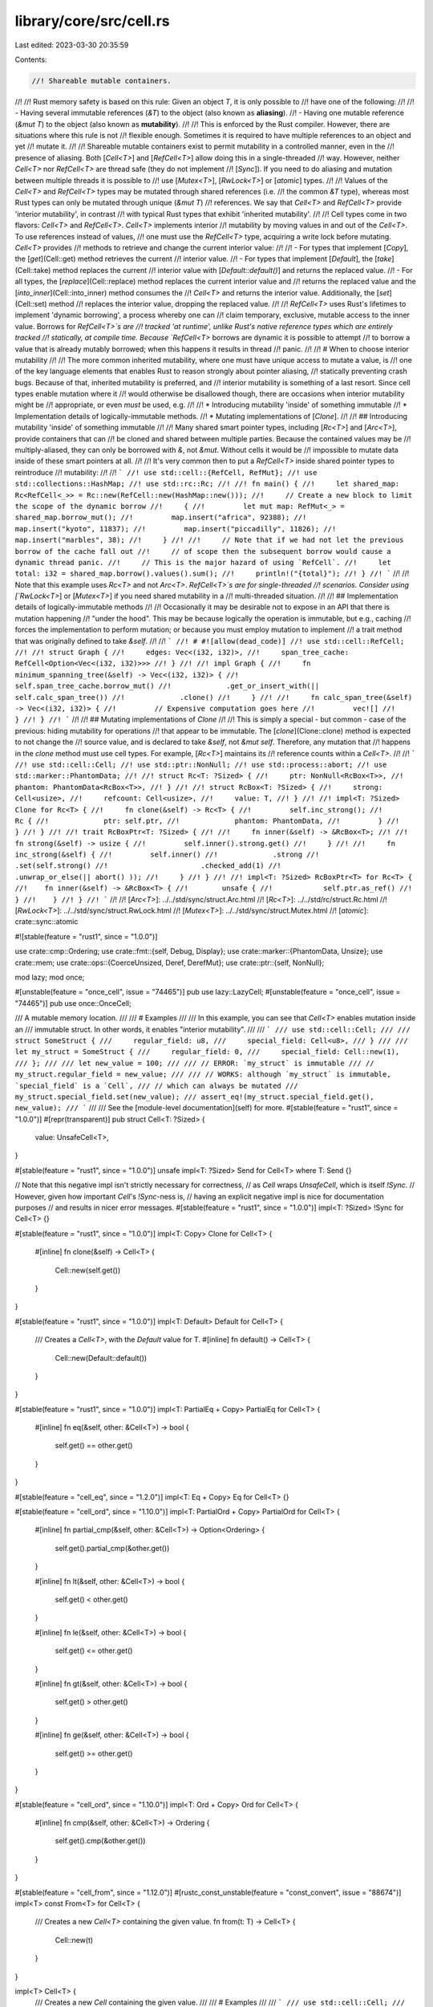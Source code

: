 library/core/src/cell.rs
========================

Last edited: 2023-03-30 20:35:59

Contents:

.. code-block:: rs

    //! Shareable mutable containers.
//!
//! Rust memory safety is based on this rule: Given an object `T`, it is only possible to
//! have one of the following:
//!
//! - Having several immutable references (`&T`) to the object (also known as **aliasing**).
//! - Having one mutable reference (`&mut T`) to the object (also known as **mutability**).
//!
//! This is enforced by the Rust compiler. However, there are situations where this rule is not
//! flexible enough. Sometimes it is required to have multiple references to an object and yet
//! mutate it.
//!
//! Shareable mutable containers exist to permit mutability in a controlled manner, even in the
//! presence of aliasing. Both [`Cell<T>`] and [`RefCell<T>`] allow doing this in a single-threaded
//! way. However, neither `Cell<T>` nor `RefCell<T>` are thread safe (they do not implement
//! [`Sync`]). If you need to do aliasing and mutation between multiple threads it is possible to
//! use [`Mutex<T>`], [`RwLock<T>`] or [`atomic`] types.
//!
//! Values of the `Cell<T>` and `RefCell<T>` types may be mutated through shared references (i.e.
//! the common `&T` type), whereas most Rust types can only be mutated through unique (`&mut T`)
//! references. We say that `Cell<T>` and `RefCell<T>` provide 'interior mutability', in contrast
//! with typical Rust types that exhibit 'inherited mutability'.
//!
//! Cell types come in two flavors: `Cell<T>` and `RefCell<T>`. `Cell<T>` implements interior
//! mutability by moving values in and out of the `Cell<T>`. To use references instead of values,
//! one must use the `RefCell<T>` type, acquiring a write lock before mutating. `Cell<T>` provides
//! methods to retrieve and change the current interior value:
//!
//!  - For types that implement [`Copy`], the [`get`](Cell::get) method retrieves the current
//!    interior value.
//!  - For types that implement [`Default`], the [`take`](Cell::take) method replaces the current
//!    interior value with [`Default::default()`] and returns the replaced value.
//!  - For all types, the [`replace`](Cell::replace) method replaces the current interior value and
//!    returns the replaced value and the [`into_inner`](Cell::into_inner) method consumes the
//!    `Cell<T>` and returns the interior value. Additionally, the [`set`](Cell::set) method
//!    replaces the interior value, dropping the replaced value.
//!
//! `RefCell<T>` uses Rust's lifetimes to implement 'dynamic borrowing', a process whereby one can
//! claim temporary, exclusive, mutable access to the inner value. Borrows for `RefCell<T>`s are
//! tracked 'at runtime', unlike Rust's native reference types which are entirely tracked
//! statically, at compile time. Because `RefCell<T>` borrows are dynamic it is possible to attempt
//! to borrow a value that is already mutably borrowed; when this happens it results in thread
//! panic.
//!
//! # When to choose interior mutability
//!
//! The more common inherited mutability, where one must have unique access to mutate a value, is
//! one of the key language elements that enables Rust to reason strongly about pointer aliasing,
//! statically preventing crash bugs. Because of that, inherited mutability is preferred, and
//! interior mutability is something of a last resort. Since cell types enable mutation where it
//! would otherwise be disallowed though, there are occasions when interior mutability might be
//! appropriate, or even *must* be used, e.g.
//!
//! * Introducing mutability 'inside' of something immutable
//! * Implementation details of logically-immutable methods.
//! * Mutating implementations of [`Clone`].
//!
//! ## Introducing mutability 'inside' of something immutable
//!
//! Many shared smart pointer types, including [`Rc<T>`] and [`Arc<T>`], provide containers that can
//! be cloned and shared between multiple parties. Because the contained values may be
//! multiply-aliased, they can only be borrowed with `&`, not `&mut`. Without cells it would be
//! impossible to mutate data inside of these smart pointers at all.
//!
//! It's very common then to put a `RefCell<T>` inside shared pointer types to reintroduce
//! mutability:
//!
//! ```
//! use std::cell::{RefCell, RefMut};
//! use std::collections::HashMap;
//! use std::rc::Rc;
//!
//! fn main() {
//!     let shared_map: Rc<RefCell<_>> = Rc::new(RefCell::new(HashMap::new()));
//!     // Create a new block to limit the scope of the dynamic borrow
//!     {
//!         let mut map: RefMut<_> = shared_map.borrow_mut();
//!         map.insert("africa", 92388);
//!         map.insert("kyoto", 11837);
//!         map.insert("piccadilly", 11826);
//!         map.insert("marbles", 38);
//!     }
//!
//!     // Note that if we had not let the previous borrow of the cache fall out
//!     // of scope then the subsequent borrow would cause a dynamic thread panic.
//!     // This is the major hazard of using `RefCell`.
//!     let total: i32 = shared_map.borrow().values().sum();
//!     println!("{total}");
//! }
//! ```
//!
//! Note that this example uses `Rc<T>` and not `Arc<T>`. `RefCell<T>`s are for single-threaded
//! scenarios. Consider using [`RwLock<T>`] or [`Mutex<T>`] if you need shared mutability in a
//! multi-threaded situation.
//!
//! ## Implementation details of logically-immutable methods
//!
//! Occasionally it may be desirable not to expose in an API that there is mutation happening
//! "under the hood". This may be because logically the operation is immutable, but e.g., caching
//! forces the implementation to perform mutation; or because you must employ mutation to implement
//! a trait method that was originally defined to take `&self`.
//!
//! ```
//! # #![allow(dead_code)]
//! use std::cell::RefCell;
//!
//! struct Graph {
//!     edges: Vec<(i32, i32)>,
//!     span_tree_cache: RefCell<Option<Vec<(i32, i32)>>>
//! }
//!
//! impl Graph {
//!     fn minimum_spanning_tree(&self) -> Vec<(i32, i32)> {
//!         self.span_tree_cache.borrow_mut()
//!             .get_or_insert_with(|| self.calc_span_tree())
//!             .clone()
//!     }
//!
//!     fn calc_span_tree(&self) -> Vec<(i32, i32)> {
//!         // Expensive computation goes here
//!         vec![]
//!     }
//! }
//! ```
//!
//! ## Mutating implementations of `Clone`
//!
//! This is simply a special - but common - case of the previous: hiding mutability for operations
//! that appear to be immutable. The [`clone`](Clone::clone) method is expected to not change the
//! source value, and is declared to take `&self`, not `&mut self`. Therefore, any mutation that
//! happens in the `clone` method must use cell types. For example, [`Rc<T>`] maintains its
//! reference counts within a `Cell<T>`.
//!
//! ```
//! use std::cell::Cell;
//! use std::ptr::NonNull;
//! use std::process::abort;
//! use std::marker::PhantomData;
//!
//! struct Rc<T: ?Sized> {
//!     ptr: NonNull<RcBox<T>>,
//!     phantom: PhantomData<RcBox<T>>,
//! }
//!
//! struct RcBox<T: ?Sized> {
//!     strong: Cell<usize>,
//!     refcount: Cell<usize>,
//!     value: T,
//! }
//!
//! impl<T: ?Sized> Clone for Rc<T> {
//!     fn clone(&self) -> Rc<T> {
//!         self.inc_strong();
//!         Rc {
//!             ptr: self.ptr,
//!             phantom: PhantomData,
//!         }
//!     }
//! }
//!
//! trait RcBoxPtr<T: ?Sized> {
//!
//!     fn inner(&self) -> &RcBox<T>;
//!
//!     fn strong(&self) -> usize {
//!         self.inner().strong.get()
//!     }
//!
//!     fn inc_strong(&self) {
//!         self.inner()
//!             .strong
//!             .set(self.strong()
//!                      .checked_add(1)
//!                      .unwrap_or_else(|| abort() ));
//!     }
//! }
//!
//! impl<T: ?Sized> RcBoxPtr<T> for Rc<T> {
//!    fn inner(&self) -> &RcBox<T> {
//!        unsafe {
//!            self.ptr.as_ref()
//!        }
//!    }
//! }
//! ```
//!
//! [`Arc<T>`]: ../../std/sync/struct.Arc.html
//! [`Rc<T>`]: ../../std/rc/struct.Rc.html
//! [`RwLock<T>`]: ../../std/sync/struct.RwLock.html
//! [`Mutex<T>`]: ../../std/sync/struct.Mutex.html
//! [`atomic`]: crate::sync::atomic

#![stable(feature = "rust1", since = "1.0.0")]

use crate::cmp::Ordering;
use crate::fmt::{self, Debug, Display};
use crate::marker::{PhantomData, Unsize};
use crate::mem;
use crate::ops::{CoerceUnsized, Deref, DerefMut};
use crate::ptr::{self, NonNull};

mod lazy;
mod once;

#[unstable(feature = "once_cell", issue = "74465")]
pub use lazy::LazyCell;
#[unstable(feature = "once_cell", issue = "74465")]
pub use once::OnceCell;

/// A mutable memory location.
///
/// # Examples
///
/// In this example, you can see that `Cell<T>` enables mutation inside an
/// immutable struct. In other words, it enables "interior mutability".
///
/// ```
/// use std::cell::Cell;
///
/// struct SomeStruct {
///     regular_field: u8,
///     special_field: Cell<u8>,
/// }
///
/// let my_struct = SomeStruct {
///     regular_field: 0,
///     special_field: Cell::new(1),
/// };
///
/// let new_value = 100;
///
/// // ERROR: `my_struct` is immutable
/// // my_struct.regular_field = new_value;
///
/// // WORKS: although `my_struct` is immutable, `special_field` is a `Cell`,
/// // which can always be mutated
/// my_struct.special_field.set(new_value);
/// assert_eq!(my_struct.special_field.get(), new_value);
/// ```
///
/// See the [module-level documentation](self) for more.
#[stable(feature = "rust1", since = "1.0.0")]
#[repr(transparent)]
pub struct Cell<T: ?Sized> {
    value: UnsafeCell<T>,
}

#[stable(feature = "rust1", since = "1.0.0")]
unsafe impl<T: ?Sized> Send for Cell<T> where T: Send {}

// Note that this negative impl isn't strictly necessary for correctness,
// as `Cell` wraps `UnsafeCell`, which is itself `!Sync`.
// However, given how important `Cell`'s `!Sync`-ness is,
// having an explicit negative impl is nice for documentation purposes
// and results in nicer error messages.
#[stable(feature = "rust1", since = "1.0.0")]
impl<T: ?Sized> !Sync for Cell<T> {}

#[stable(feature = "rust1", since = "1.0.0")]
impl<T: Copy> Clone for Cell<T> {
    #[inline]
    fn clone(&self) -> Cell<T> {
        Cell::new(self.get())
    }
}

#[stable(feature = "rust1", since = "1.0.0")]
impl<T: Default> Default for Cell<T> {
    /// Creates a `Cell<T>`, with the `Default` value for T.
    #[inline]
    fn default() -> Cell<T> {
        Cell::new(Default::default())
    }
}

#[stable(feature = "rust1", since = "1.0.0")]
impl<T: PartialEq + Copy> PartialEq for Cell<T> {
    #[inline]
    fn eq(&self, other: &Cell<T>) -> bool {
        self.get() == other.get()
    }
}

#[stable(feature = "cell_eq", since = "1.2.0")]
impl<T: Eq + Copy> Eq for Cell<T> {}

#[stable(feature = "cell_ord", since = "1.10.0")]
impl<T: PartialOrd + Copy> PartialOrd for Cell<T> {
    #[inline]
    fn partial_cmp(&self, other: &Cell<T>) -> Option<Ordering> {
        self.get().partial_cmp(&other.get())
    }

    #[inline]
    fn lt(&self, other: &Cell<T>) -> bool {
        self.get() < other.get()
    }

    #[inline]
    fn le(&self, other: &Cell<T>) -> bool {
        self.get() <= other.get()
    }

    #[inline]
    fn gt(&self, other: &Cell<T>) -> bool {
        self.get() > other.get()
    }

    #[inline]
    fn ge(&self, other: &Cell<T>) -> bool {
        self.get() >= other.get()
    }
}

#[stable(feature = "cell_ord", since = "1.10.0")]
impl<T: Ord + Copy> Ord for Cell<T> {
    #[inline]
    fn cmp(&self, other: &Cell<T>) -> Ordering {
        self.get().cmp(&other.get())
    }
}

#[stable(feature = "cell_from", since = "1.12.0")]
#[rustc_const_unstable(feature = "const_convert", issue = "88674")]
impl<T> const From<T> for Cell<T> {
    /// Creates a new `Cell<T>` containing the given value.
    fn from(t: T) -> Cell<T> {
        Cell::new(t)
    }
}

impl<T> Cell<T> {
    /// Creates a new `Cell` containing the given value.
    ///
    /// # Examples
    ///
    /// ```
    /// use std::cell::Cell;
    ///
    /// let c = Cell::new(5);
    /// ```
    #[stable(feature = "rust1", since = "1.0.0")]
    #[rustc_const_stable(feature = "const_cell_new", since = "1.24.0")]
    #[inline]
    pub const fn new(value: T) -> Cell<T> {
        Cell { value: UnsafeCell::new(value) }
    }

    /// Sets the contained value.
    ///
    /// # Examples
    ///
    /// ```
    /// use std::cell::Cell;
    ///
    /// let c = Cell::new(5);
    ///
    /// c.set(10);
    /// ```
    #[inline]
    #[stable(feature = "rust1", since = "1.0.0")]
    pub fn set(&self, val: T) {
        let old = self.replace(val);
        drop(old);
    }

    /// Swaps the values of two `Cell`s.
    /// Difference with `std::mem::swap` is that this function doesn't require `&mut` reference.
    ///
    /// # Examples
    ///
    /// ```
    /// use std::cell::Cell;
    ///
    /// let c1 = Cell::new(5i32);
    /// let c2 = Cell::new(10i32);
    /// c1.swap(&c2);
    /// assert_eq!(10, c1.get());
    /// assert_eq!(5, c2.get());
    /// ```
    #[inline]
    #[stable(feature = "move_cell", since = "1.17.0")]
    pub fn swap(&self, other: &Self) {
        if ptr::eq(self, other) {
            return;
        }
        // SAFETY: This can be risky if called from separate threads, but `Cell`
        // is `!Sync` so this won't happen. This also won't invalidate any
        // pointers since `Cell` makes sure nothing else will be pointing into
        // either of these `Cell`s.
        unsafe {
            ptr::swap(self.value.get(), other.value.get());
        }
    }

    /// Replaces the contained value with `val`, and returns the old contained value.
    ///
    /// # Examples
    ///
    /// ```
    /// use std::cell::Cell;
    ///
    /// let cell = Cell::new(5);
    /// assert_eq!(cell.get(), 5);
    /// assert_eq!(cell.replace(10), 5);
    /// assert_eq!(cell.get(), 10);
    /// ```
    #[inline]
    #[stable(feature = "move_cell", since = "1.17.0")]
    pub fn replace(&self, val: T) -> T {
        // SAFETY: This can cause data races if called from a separate thread,
        // but `Cell` is `!Sync` so this won't happen.
        mem::replace(unsafe { &mut *self.value.get() }, val)
    }

    /// Unwraps the value.
    ///
    /// # Examples
    ///
    /// ```
    /// use std::cell::Cell;
    ///
    /// let c = Cell::new(5);
    /// let five = c.into_inner();
    ///
    /// assert_eq!(five, 5);
    /// ```
    #[stable(feature = "move_cell", since = "1.17.0")]
    #[rustc_const_unstable(feature = "const_cell_into_inner", issue = "78729")]
    pub const fn into_inner(self) -> T {
        self.value.into_inner()
    }
}

impl<T: Copy> Cell<T> {
    /// Returns a copy of the contained value.
    ///
    /// # Examples
    ///
    /// ```
    /// use std::cell::Cell;
    ///
    /// let c = Cell::new(5);
    ///
    /// let five = c.get();
    /// ```
    #[inline]
    #[stable(feature = "rust1", since = "1.0.0")]
    pub fn get(&self) -> T {
        // SAFETY: This can cause data races if called from a separate thread,
        // but `Cell` is `!Sync` so this won't happen.
        unsafe { *self.value.get() }
    }

    /// Updates the contained value using a function and returns the new value.
    ///
    /// # Examples
    ///
    /// ```
    /// #![feature(cell_update)]
    ///
    /// use std::cell::Cell;
    ///
    /// let c = Cell::new(5);
    /// let new = c.update(|x| x + 1);
    ///
    /// assert_eq!(new, 6);
    /// assert_eq!(c.get(), 6);
    /// ```
    #[inline]
    #[unstable(feature = "cell_update", issue = "50186")]
    pub fn update<F>(&self, f: F) -> T
    where
        F: FnOnce(T) -> T,
    {
        let old = self.get();
        let new = f(old);
        self.set(new);
        new
    }
}

impl<T: ?Sized> Cell<T> {
    /// Returns a raw pointer to the underlying data in this cell.
    ///
    /// # Examples
    ///
    /// ```
    /// use std::cell::Cell;
    ///
    /// let c = Cell::new(5);
    ///
    /// let ptr = c.as_ptr();
    /// ```
    #[inline]
    #[stable(feature = "cell_as_ptr", since = "1.12.0")]
    #[rustc_const_stable(feature = "const_cell_as_ptr", since = "1.32.0")]
    pub const fn as_ptr(&self) -> *mut T {
        self.value.get()
    }

    /// Returns a mutable reference to the underlying data.
    ///
    /// This call borrows `Cell` mutably (at compile-time) which guarantees
    /// that we possess the only reference.
    ///
    /// However be cautious: this method expects `self` to be mutable, which is
    /// generally not the case when using a `Cell`. If you require interior
    /// mutability by reference, consider using `RefCell` which provides
    /// run-time checked mutable borrows through its [`borrow_mut`] method.
    ///
    /// [`borrow_mut`]: RefCell::borrow_mut()
    ///
    /// # Examples
    ///
    /// ```
    /// use std::cell::Cell;
    ///
    /// let mut c = Cell::new(5);
    /// *c.get_mut() += 1;
    ///
    /// assert_eq!(c.get(), 6);
    /// ```
    #[inline]
    #[stable(feature = "cell_get_mut", since = "1.11.0")]
    pub fn get_mut(&mut self) -> &mut T {
        self.value.get_mut()
    }

    /// Returns a `&Cell<T>` from a `&mut T`
    ///
    /// # Examples
    ///
    /// ```
    /// use std::cell::Cell;
    ///
    /// let slice: &mut [i32] = &mut [1, 2, 3];
    /// let cell_slice: &Cell<[i32]> = Cell::from_mut(slice);
    /// let slice_cell: &[Cell<i32>] = cell_slice.as_slice_of_cells();
    ///
    /// assert_eq!(slice_cell.len(), 3);
    /// ```
    #[inline]
    #[stable(feature = "as_cell", since = "1.37.0")]
    pub fn from_mut(t: &mut T) -> &Cell<T> {
        // SAFETY: `&mut` ensures unique access.
        unsafe { &*(t as *mut T as *const Cell<T>) }
    }
}

impl<T: Default> Cell<T> {
    /// Takes the value of the cell, leaving `Default::default()` in its place.
    ///
    /// # Examples
    ///
    /// ```
    /// use std::cell::Cell;
    ///
    /// let c = Cell::new(5);
    /// let five = c.take();
    ///
    /// assert_eq!(five, 5);
    /// assert_eq!(c.into_inner(), 0);
    /// ```
    #[stable(feature = "move_cell", since = "1.17.0")]
    pub fn take(&self) -> T {
        self.replace(Default::default())
    }
}

#[unstable(feature = "coerce_unsized", issue = "18598")]
impl<T: CoerceUnsized<U>, U> CoerceUnsized<Cell<U>> for Cell<T> {}

impl<T> Cell<[T]> {
    /// Returns a `&[Cell<T>]` from a `&Cell<[T]>`
    ///
    /// # Examples
    ///
    /// ```
    /// use std::cell::Cell;
    ///
    /// let slice: &mut [i32] = &mut [1, 2, 3];
    /// let cell_slice: &Cell<[i32]> = Cell::from_mut(slice);
    /// let slice_cell: &[Cell<i32>] = cell_slice.as_slice_of_cells();
    ///
    /// assert_eq!(slice_cell.len(), 3);
    /// ```
    #[stable(feature = "as_cell", since = "1.37.0")]
    pub fn as_slice_of_cells(&self) -> &[Cell<T>] {
        // SAFETY: `Cell<T>` has the same memory layout as `T`.
        unsafe { &*(self as *const Cell<[T]> as *const [Cell<T>]) }
    }
}

impl<T, const N: usize> Cell<[T; N]> {
    /// Returns a `&[Cell<T>; N]` from a `&Cell<[T; N]>`
    ///
    /// # Examples
    ///
    /// ```
    /// #![feature(as_array_of_cells)]
    /// use std::cell::Cell;
    ///
    /// let mut array: [i32; 3] = [1, 2, 3];
    /// let cell_array: &Cell<[i32; 3]> = Cell::from_mut(&mut array);
    /// let array_cell: &[Cell<i32>; 3] = cell_array.as_array_of_cells();
    /// ```
    #[unstable(feature = "as_array_of_cells", issue = "88248")]
    pub fn as_array_of_cells(&self) -> &[Cell<T>; N] {
        // SAFETY: `Cell<T>` has the same memory layout as `T`.
        unsafe { &*(self as *const Cell<[T; N]> as *const [Cell<T>; N]) }
    }
}

/// A mutable memory location with dynamically checked borrow rules
///
/// See the [module-level documentation](self) for more.
#[cfg_attr(not(test), rustc_diagnostic_item = "RefCell")]
#[stable(feature = "rust1", since = "1.0.0")]
pub struct RefCell<T: ?Sized> {
    borrow: Cell<BorrowFlag>,
    // Stores the location of the earliest currently active borrow.
    // This gets updated whenever we go from having zero borrows
    // to having a single borrow. When a borrow occurs, this gets included
    // in the generated `BorrowError/`BorrowMutError`
    #[cfg(feature = "debug_refcell")]
    borrowed_at: Cell<Option<&'static crate::panic::Location<'static>>>,
    value: UnsafeCell<T>,
}

/// An error returned by [`RefCell::try_borrow`].
#[stable(feature = "try_borrow", since = "1.13.0")]
#[non_exhaustive]
pub struct BorrowError {
    #[cfg(feature = "debug_refcell")]
    location: &'static crate::panic::Location<'static>,
}

#[stable(feature = "try_borrow", since = "1.13.0")]
impl Debug for BorrowError {
    fn fmt(&self, f: &mut fmt::Formatter<'_>) -> fmt::Result {
        let mut builder = f.debug_struct("BorrowError");

        #[cfg(feature = "debug_refcell")]
        builder.field("location", self.location);

        builder.finish()
    }
}

#[stable(feature = "try_borrow", since = "1.13.0")]
impl Display for BorrowError {
    fn fmt(&self, f: &mut fmt::Formatter<'_>) -> fmt::Result {
        Display::fmt("already mutably borrowed", f)
    }
}

/// An error returned by [`RefCell::try_borrow_mut`].
#[stable(feature = "try_borrow", since = "1.13.0")]
#[non_exhaustive]
pub struct BorrowMutError {
    #[cfg(feature = "debug_refcell")]
    location: &'static crate::panic::Location<'static>,
}

#[stable(feature = "try_borrow", since = "1.13.0")]
impl Debug for BorrowMutError {
    fn fmt(&self, f: &mut fmt::Formatter<'_>) -> fmt::Result {
        let mut builder = f.debug_struct("BorrowMutError");

        #[cfg(feature = "debug_refcell")]
        builder.field("location", self.location);

        builder.finish()
    }
}

#[stable(feature = "try_borrow", since = "1.13.0")]
impl Display for BorrowMutError {
    fn fmt(&self, f: &mut fmt::Formatter<'_>) -> fmt::Result {
        Display::fmt("already borrowed", f)
    }
}

// Positive values represent the number of `Ref` active. Negative values
// represent the number of `RefMut` active. Multiple `RefMut`s can only be
// active at a time if they refer to distinct, nonoverlapping components of a
// `RefCell` (e.g., different ranges of a slice).
//
// `Ref` and `RefMut` are both two words in size, and so there will likely never
// be enough `Ref`s or `RefMut`s in existence to overflow half of the `usize`
// range. Thus, a `BorrowFlag` will probably never overflow or underflow.
// However, this is not a guarantee, as a pathological program could repeatedly
// create and then mem::forget `Ref`s or `RefMut`s. Thus, all code must
// explicitly check for overflow and underflow in order to avoid unsafety, or at
// least behave correctly in the event that overflow or underflow happens (e.g.,
// see BorrowRef::new).
type BorrowFlag = isize;
const UNUSED: BorrowFlag = 0;

#[inline(always)]
fn is_writing(x: BorrowFlag) -> bool {
    x < UNUSED
}

#[inline(always)]
fn is_reading(x: BorrowFlag) -> bool {
    x > UNUSED
}

impl<T> RefCell<T> {
    /// Creates a new `RefCell` containing `value`.
    ///
    /// # Examples
    ///
    /// ```
    /// use std::cell::RefCell;
    ///
    /// let c = RefCell::new(5);
    /// ```
    #[stable(feature = "rust1", since = "1.0.0")]
    #[rustc_const_stable(feature = "const_refcell_new", since = "1.24.0")]
    #[inline]
    pub const fn new(value: T) -> RefCell<T> {
        RefCell {
            value: UnsafeCell::new(value),
            borrow: Cell::new(UNUSED),
            #[cfg(feature = "debug_refcell")]
            borrowed_at: Cell::new(None),
        }
    }

    /// Consumes the `RefCell`, returning the wrapped value.
    ///
    /// # Examples
    ///
    /// ```
    /// use std::cell::RefCell;
    ///
    /// let c = RefCell::new(5);
    ///
    /// let five = c.into_inner();
    /// ```
    #[stable(feature = "rust1", since = "1.0.0")]
    #[rustc_const_unstable(feature = "const_cell_into_inner", issue = "78729")]
    #[inline]
    pub const fn into_inner(self) -> T {
        // Since this function takes `self` (the `RefCell`) by value, the
        // compiler statically verifies that it is not currently borrowed.
        self.value.into_inner()
    }

    /// Replaces the wrapped value with a new one, returning the old value,
    /// without deinitializing either one.
    ///
    /// This function corresponds to [`std::mem::replace`](../mem/fn.replace.html).
    ///
    /// # Panics
    ///
    /// Panics if the value is currently borrowed.
    ///
    /// # Examples
    ///
    /// ```
    /// use std::cell::RefCell;
    /// let cell = RefCell::new(5);
    /// let old_value = cell.replace(6);
    /// assert_eq!(old_value, 5);
    /// assert_eq!(cell, RefCell::new(6));
    /// ```
    #[inline]
    #[stable(feature = "refcell_replace", since = "1.24.0")]
    #[track_caller]
    pub fn replace(&self, t: T) -> T {
        mem::replace(&mut *self.borrow_mut(), t)
    }

    /// Replaces the wrapped value with a new one computed from `f`, returning
    /// the old value, without deinitializing either one.
    ///
    /// # Panics
    ///
    /// Panics if the value is currently borrowed.
    ///
    /// # Examples
    ///
    /// ```
    /// use std::cell::RefCell;
    /// let cell = RefCell::new(5);
    /// let old_value = cell.replace_with(|&mut old| old + 1);
    /// assert_eq!(old_value, 5);
    /// assert_eq!(cell, RefCell::new(6));
    /// ```
    #[inline]
    #[stable(feature = "refcell_replace_swap", since = "1.35.0")]
    #[track_caller]
    pub fn replace_with<F: FnOnce(&mut T) -> T>(&self, f: F) -> T {
        let mut_borrow = &mut *self.borrow_mut();
        let replacement = f(mut_borrow);
        mem::replace(mut_borrow, replacement)
    }

    /// Swaps the wrapped value of `self` with the wrapped value of `other`,
    /// without deinitializing either one.
    ///
    /// This function corresponds to [`std::mem::swap`](../mem/fn.swap.html).
    ///
    /// # Panics
    ///
    /// Panics if the value in either `RefCell` is currently borrowed, or
    /// if `self` and `other` point to the same `RefCell`.
    ///
    /// # Examples
    ///
    /// ```
    /// use std::cell::RefCell;
    /// let c = RefCell::new(5);
    /// let d = RefCell::new(6);
    /// c.swap(&d);
    /// assert_eq!(c, RefCell::new(6));
    /// assert_eq!(d, RefCell::new(5));
    /// ```
    #[inline]
    #[stable(feature = "refcell_swap", since = "1.24.0")]
    pub fn swap(&self, other: &Self) {
        mem::swap(&mut *self.borrow_mut(), &mut *other.borrow_mut())
    }
}

impl<T: ?Sized> RefCell<T> {
    /// Immutably borrows the wrapped value.
    ///
    /// The borrow lasts until the returned `Ref` exits scope. Multiple
    /// immutable borrows can be taken out at the same time.
    ///
    /// # Panics
    ///
    /// Panics if the value is currently mutably borrowed. For a non-panicking variant, use
    /// [`try_borrow`](#method.try_borrow).
    ///
    /// # Examples
    ///
    /// ```
    /// use std::cell::RefCell;
    ///
    /// let c = RefCell::new(5);
    ///
    /// let borrowed_five = c.borrow();
    /// let borrowed_five2 = c.borrow();
    /// ```
    ///
    /// An example of panic:
    ///
    /// ```should_panic
    /// use std::cell::RefCell;
    ///
    /// let c = RefCell::new(5);
    ///
    /// let m = c.borrow_mut();
    /// let b = c.borrow(); // this causes a panic
    /// ```
    #[stable(feature = "rust1", since = "1.0.0")]
    #[inline]
    #[track_caller]
    pub fn borrow(&self) -> Ref<'_, T> {
        self.try_borrow().expect("already mutably borrowed")
    }

    /// Immutably borrows the wrapped value, returning an error if the value is currently mutably
    /// borrowed.
    ///
    /// The borrow lasts until the returned `Ref` exits scope. Multiple immutable borrows can be
    /// taken out at the same time.
    ///
    /// This is the non-panicking variant of [`borrow`](#method.borrow).
    ///
    /// # Examples
    ///
    /// ```
    /// use std::cell::RefCell;
    ///
    /// let c = RefCell::new(5);
    ///
    /// {
    ///     let m = c.borrow_mut();
    ///     assert!(c.try_borrow().is_err());
    /// }
    ///
    /// {
    ///     let m = c.borrow();
    ///     assert!(c.try_borrow().is_ok());
    /// }
    /// ```
    #[stable(feature = "try_borrow", since = "1.13.0")]
    #[inline]
    #[cfg_attr(feature = "debug_refcell", track_caller)]
    pub fn try_borrow(&self) -> Result<Ref<'_, T>, BorrowError> {
        match BorrowRef::new(&self.borrow) {
            Some(b) => {
                #[cfg(feature = "debug_refcell")]
                {
                    // `borrowed_at` is always the *first* active borrow
                    if b.borrow.get() == 1 {
                        self.borrowed_at.set(Some(crate::panic::Location::caller()));
                    }
                }

                // SAFETY: `BorrowRef` ensures that there is only immutable access
                // to the value while borrowed.
                let value = unsafe { NonNull::new_unchecked(self.value.get()) };
                Ok(Ref { value, borrow: b })
            }
            None => Err(BorrowError {
                // If a borrow occurred, then we must already have an outstanding borrow,
                // so `borrowed_at` will be `Some`
                #[cfg(feature = "debug_refcell")]
                location: self.borrowed_at.get().unwrap(),
            }),
        }
    }

    /// Mutably borrows the wrapped value.
    ///
    /// The borrow lasts until the returned `RefMut` or all `RefMut`s derived
    /// from it exit scope. The value cannot be borrowed while this borrow is
    /// active.
    ///
    /// # Panics
    ///
    /// Panics if the value is currently borrowed. For a non-panicking variant, use
    /// [`try_borrow_mut`](#method.try_borrow_mut).
    ///
    /// # Examples
    ///
    /// ```
    /// use std::cell::RefCell;
    ///
    /// let c = RefCell::new("hello".to_owned());
    ///
    /// *c.borrow_mut() = "bonjour".to_owned();
    ///
    /// assert_eq!(&*c.borrow(), "bonjour");
    /// ```
    ///
    /// An example of panic:
    ///
    /// ```should_panic
    /// use std::cell::RefCell;
    ///
    /// let c = RefCell::new(5);
    /// let m = c.borrow();
    ///
    /// let b = c.borrow_mut(); // this causes a panic
    /// ```
    #[stable(feature = "rust1", since = "1.0.0")]
    #[inline]
    #[track_caller]
    pub fn borrow_mut(&self) -> RefMut<'_, T> {
        self.try_borrow_mut().expect("already borrowed")
    }

    /// Mutably borrows the wrapped value, returning an error if the value is currently borrowed.
    ///
    /// The borrow lasts until the returned `RefMut` or all `RefMut`s derived
    /// from it exit scope. The value cannot be borrowed while this borrow is
    /// active.
    ///
    /// This is the non-panicking variant of [`borrow_mut`](#method.borrow_mut).
    ///
    /// # Examples
    ///
    /// ```
    /// use std::cell::RefCell;
    ///
    /// let c = RefCell::new(5);
    ///
    /// {
    ///     let m = c.borrow();
    ///     assert!(c.try_borrow_mut().is_err());
    /// }
    ///
    /// assert!(c.try_borrow_mut().is_ok());
    /// ```
    #[stable(feature = "try_borrow", since = "1.13.0")]
    #[inline]
    #[cfg_attr(feature = "debug_refcell", track_caller)]
    pub fn try_borrow_mut(&self) -> Result<RefMut<'_, T>, BorrowMutError> {
        match BorrowRefMut::new(&self.borrow) {
            Some(b) => {
                #[cfg(feature = "debug_refcell")]
                {
                    self.borrowed_at.set(Some(crate::panic::Location::caller()));
                }

                // SAFETY: `BorrowRefMut` guarantees unique access.
                let value = unsafe { NonNull::new_unchecked(self.value.get()) };
                Ok(RefMut { value, borrow: b, marker: PhantomData })
            }
            None => Err(BorrowMutError {
                // If a borrow occurred, then we must already have an outstanding borrow,
                // so `borrowed_at` will be `Some`
                #[cfg(feature = "debug_refcell")]
                location: self.borrowed_at.get().unwrap(),
            }),
        }
    }

    /// Returns a raw pointer to the underlying data in this cell.
    ///
    /// # Examples
    ///
    /// ```
    /// use std::cell::RefCell;
    ///
    /// let c = RefCell::new(5);
    ///
    /// let ptr = c.as_ptr();
    /// ```
    #[inline]
    #[stable(feature = "cell_as_ptr", since = "1.12.0")]
    pub fn as_ptr(&self) -> *mut T {
        self.value.get()
    }

    /// Returns a mutable reference to the underlying data.
    ///
    /// Since this method borrows `RefCell` mutably, it is statically guaranteed
    /// that no borrows to the underlying data exist. The dynamic checks inherent
    /// in [`borrow_mut`] and most other methods of `RefCell` are therefore
    /// unnecessary.
    ///
    /// This method can only be called if `RefCell` can be mutably borrowed,
    /// which in general is only the case directly after the `RefCell` has
    /// been created. In these situations, skipping the aforementioned dynamic
    /// borrowing checks may yield better ergonomics and runtime-performance.
    ///
    /// In most situations where `RefCell` is used, it can't be borrowed mutably.
    /// Use [`borrow_mut`] to get mutable access to the underlying data then.
    ///
    /// [`borrow_mut`]: RefCell::borrow_mut()
    ///
    /// # Examples
    ///
    /// ```
    /// use std::cell::RefCell;
    ///
    /// let mut c = RefCell::new(5);
    /// *c.get_mut() += 1;
    ///
    /// assert_eq!(c, RefCell::new(6));
    /// ```
    #[inline]
    #[stable(feature = "cell_get_mut", since = "1.11.0")]
    pub fn get_mut(&mut self) -> &mut T {
        self.value.get_mut()
    }

    /// Undo the effect of leaked guards on the borrow state of the `RefCell`.
    ///
    /// This call is similar to [`get_mut`] but more specialized. It borrows `RefCell` mutably to
    /// ensure no borrows exist and then resets the state tracking shared borrows. This is relevant
    /// if some `Ref` or `RefMut` borrows have been leaked.
    ///
    /// [`get_mut`]: RefCell::get_mut()
    ///
    /// # Examples
    ///
    /// ```
    /// #![feature(cell_leak)]
    /// use std::cell::RefCell;
    ///
    /// let mut c = RefCell::new(0);
    /// std::mem::forget(c.borrow_mut());
    ///
    /// assert!(c.try_borrow().is_err());
    /// c.undo_leak();
    /// assert!(c.try_borrow().is_ok());
    /// ```
    #[unstable(feature = "cell_leak", issue = "69099")]
    pub fn undo_leak(&mut self) -> &mut T {
        *self.borrow.get_mut() = UNUSED;
        self.get_mut()
    }

    /// Immutably borrows the wrapped value, returning an error if the value is
    /// currently mutably borrowed.
    ///
    /// # Safety
    ///
    /// Unlike `RefCell::borrow`, this method is unsafe because it does not
    /// return a `Ref`, thus leaving the borrow flag untouched. Mutably
    /// borrowing the `RefCell` while the reference returned by this method
    /// is alive is undefined behaviour.
    ///
    /// # Examples
    ///
    /// ```
    /// use std::cell::RefCell;
    ///
    /// let c = RefCell::new(5);
    ///
    /// {
    ///     let m = c.borrow_mut();
    ///     assert!(unsafe { c.try_borrow_unguarded() }.is_err());
    /// }
    ///
    /// {
    ///     let m = c.borrow();
    ///     assert!(unsafe { c.try_borrow_unguarded() }.is_ok());
    /// }
    /// ```
    #[stable(feature = "borrow_state", since = "1.37.0")]
    #[inline]
    pub unsafe fn try_borrow_unguarded(&self) -> Result<&T, BorrowError> {
        if !is_writing(self.borrow.get()) {
            // SAFETY: We check that nobody is actively writing now, but it is
            // the caller's responsibility to ensure that nobody writes until
            // the returned reference is no longer in use.
            // Also, `self.value.get()` refers to the value owned by `self`
            // and is thus guaranteed to be valid for the lifetime of `self`.
            Ok(unsafe { &*self.value.get() })
        } else {
            Err(BorrowError {
                // If a borrow occurred, then we must already have an outstanding borrow,
                // so `borrowed_at` will be `Some`
                #[cfg(feature = "debug_refcell")]
                location: self.borrowed_at.get().unwrap(),
            })
        }
    }
}

impl<T: Default> RefCell<T> {
    /// Takes the wrapped value, leaving `Default::default()` in its place.
    ///
    /// # Panics
    ///
    /// Panics if the value is currently borrowed.
    ///
    /// # Examples
    ///
    /// ```
    /// use std::cell::RefCell;
    ///
    /// let c = RefCell::new(5);
    /// let five = c.take();
    ///
    /// assert_eq!(five, 5);
    /// assert_eq!(c.into_inner(), 0);
    /// ```
    #[stable(feature = "refcell_take", since = "1.50.0")]
    pub fn take(&self) -> T {
        self.replace(Default::default())
    }
}

#[stable(feature = "rust1", since = "1.0.0")]
unsafe impl<T: ?Sized> Send for RefCell<T> where T: Send {}

#[stable(feature = "rust1", since = "1.0.0")]
impl<T: ?Sized> !Sync for RefCell<T> {}

#[stable(feature = "rust1", since = "1.0.0")]
impl<T: Clone> Clone for RefCell<T> {
    /// # Panics
    ///
    /// Panics if the value is currently mutably borrowed.
    #[inline]
    #[track_caller]
    fn clone(&self) -> RefCell<T> {
        RefCell::new(self.borrow().clone())
    }

    /// # Panics
    ///
    /// Panics if `other` is currently mutably borrowed.
    #[inline]
    #[track_caller]
    fn clone_from(&mut self, other: &Self) {
        self.get_mut().clone_from(&other.borrow())
    }
}

#[stable(feature = "rust1", since = "1.0.0")]
impl<T: Default> Default for RefCell<T> {
    /// Creates a `RefCell<T>`, with the `Default` value for T.
    #[inline]
    fn default() -> RefCell<T> {
        RefCell::new(Default::default())
    }
}

#[stable(feature = "rust1", since = "1.0.0")]
impl<T: ?Sized + PartialEq> PartialEq for RefCell<T> {
    /// # Panics
    ///
    /// Panics if the value in either `RefCell` is currently mutably borrowed.
    #[inline]
    fn eq(&self, other: &RefCell<T>) -> bool {
        *self.borrow() == *other.borrow()
    }
}

#[stable(feature = "cell_eq", since = "1.2.0")]
impl<T: ?Sized + Eq> Eq for RefCell<T> {}

#[stable(feature = "cell_ord", since = "1.10.0")]
impl<T: ?Sized + PartialOrd> PartialOrd for RefCell<T> {
    /// # Panics
    ///
    /// Panics if the value in either `RefCell` is currently mutably borrowed.
    #[inline]
    fn partial_cmp(&self, other: &RefCell<T>) -> Option<Ordering> {
        self.borrow().partial_cmp(&*other.borrow())
    }

    /// # Panics
    ///
    /// Panics if the value in either `RefCell` is currently mutably borrowed.
    #[inline]
    fn lt(&self, other: &RefCell<T>) -> bool {
        *self.borrow() < *other.borrow()
    }

    /// # Panics
    ///
    /// Panics if the value in either `RefCell` is currently mutably borrowed.
    #[inline]
    fn le(&self, other: &RefCell<T>) -> bool {
        *self.borrow() <= *other.borrow()
    }

    /// # Panics
    ///
    /// Panics if the value in either `RefCell` is currently mutably borrowed.
    #[inline]
    fn gt(&self, other: &RefCell<T>) -> bool {
        *self.borrow() > *other.borrow()
    }

    /// # Panics
    ///
    /// Panics if the value in either `RefCell` is currently mutably borrowed.
    #[inline]
    fn ge(&self, other: &RefCell<T>) -> bool {
        *self.borrow() >= *other.borrow()
    }
}

#[stable(feature = "cell_ord", since = "1.10.0")]
impl<T: ?Sized + Ord> Ord for RefCell<T> {
    /// # Panics
    ///
    /// Panics if the value in either `RefCell` is currently mutably borrowed.
    #[inline]
    fn cmp(&self, other: &RefCell<T>) -> Ordering {
        self.borrow().cmp(&*other.borrow())
    }
}

#[stable(feature = "cell_from", since = "1.12.0")]
#[rustc_const_unstable(feature = "const_convert", issue = "88674")]
impl<T> const From<T> for RefCell<T> {
    /// Creates a new `RefCell<T>` containing the given value.
    fn from(t: T) -> RefCell<T> {
        RefCell::new(t)
    }
}

#[unstable(feature = "coerce_unsized", issue = "18598")]
impl<T: CoerceUnsized<U>, U> CoerceUnsized<RefCell<U>> for RefCell<T> {}

struct BorrowRef<'b> {
    borrow: &'b Cell<BorrowFlag>,
}

impl<'b> BorrowRef<'b> {
    #[inline]
    fn new(borrow: &'b Cell<BorrowFlag>) -> Option<BorrowRef<'b>> {
        let b = borrow.get().wrapping_add(1);
        if !is_reading(b) {
            // Incrementing borrow can result in a non-reading value (<= 0) in these cases:
            // 1. It was < 0, i.e. there are writing borrows, so we can't allow a read borrow
            //    due to Rust's reference aliasing rules
            // 2. It was isize::MAX (the max amount of reading borrows) and it overflowed
            //    into isize::MIN (the max amount of writing borrows) so we can't allow
            //    an additional read borrow because isize can't represent so many read borrows
            //    (this can only happen if you mem::forget more than a small constant amount of
            //    `Ref`s, which is not good practice)
            None
        } else {
            // Incrementing borrow can result in a reading value (> 0) in these cases:
            // 1. It was = 0, i.e. it wasn't borrowed, and we are taking the first read borrow
            // 2. It was > 0 and < isize::MAX, i.e. there were read borrows, and isize
            //    is large enough to represent having one more read borrow
            borrow.set(b);
            Some(BorrowRef { borrow })
        }
    }
}

impl Drop for BorrowRef<'_> {
    #[inline]
    fn drop(&mut self) {
        let borrow = self.borrow.get();
        debug_assert!(is_reading(borrow));
        self.borrow.set(borrow - 1);
    }
}

impl Clone for BorrowRef<'_> {
    #[inline]
    fn clone(&self) -> Self {
        // Since this Ref exists, we know the borrow flag
        // is a reading borrow.
        let borrow = self.borrow.get();
        debug_assert!(is_reading(borrow));
        // Prevent the borrow counter from overflowing into
        // a writing borrow.
        assert!(borrow != isize::MAX);
        self.borrow.set(borrow + 1);
        BorrowRef { borrow: self.borrow }
    }
}

/// Wraps a borrowed reference to a value in a `RefCell` box.
/// A wrapper type for an immutably borrowed value from a `RefCell<T>`.
///
/// See the [module-level documentation](self) for more.
#[stable(feature = "rust1", since = "1.0.0")]
#[must_not_suspend = "holding a Ref across suspend points can cause BorrowErrors"]
pub struct Ref<'b, T: ?Sized + 'b> {
    // NB: we use a pointer instead of `&'b T` to avoid `noalias` violations, because a
    // `Ref` argument doesn't hold immutability for its whole scope, only until it drops.
    // `NonNull` is also covariant over `T`, just like we would have with `&T`.
    value: NonNull<T>,
    borrow: BorrowRef<'b>,
}

#[stable(feature = "rust1", since = "1.0.0")]
impl<T: ?Sized> Deref for Ref<'_, T> {
    type Target = T;

    #[inline]
    fn deref(&self) -> &T {
        // SAFETY: the value is accessible as long as we hold our borrow.
        unsafe { self.value.as_ref() }
    }
}

impl<'b, T: ?Sized> Ref<'b, T> {
    /// Copies a `Ref`.
    ///
    /// The `RefCell` is already immutably borrowed, so this cannot fail.
    ///
    /// This is an associated function that needs to be used as
    /// `Ref::clone(...)`. A `Clone` implementation or a method would interfere
    /// with the widespread use of `r.borrow().clone()` to clone the contents of
    /// a `RefCell`.
    #[stable(feature = "cell_extras", since = "1.15.0")]
    #[must_use]
    #[inline]
    pub fn clone(orig: &Ref<'b, T>) -> Ref<'b, T> {
        Ref { value: orig.value, borrow: orig.borrow.clone() }
    }

    /// Makes a new `Ref` for a component of the borrowed data.
    ///
    /// The `RefCell` is already immutably borrowed, so this cannot fail.
    ///
    /// This is an associated function that needs to be used as `Ref::map(...)`.
    /// A method would interfere with methods of the same name on the contents
    /// of a `RefCell` used through `Deref`.
    ///
    /// # Examples
    ///
    /// ```
    /// use std::cell::{RefCell, Ref};
    ///
    /// let c = RefCell::new((5, 'b'));
    /// let b1: Ref<(u32, char)> = c.borrow();
    /// let b2: Ref<u32> = Ref::map(b1, |t| &t.0);
    /// assert_eq!(*b2, 5)
    /// ```
    #[stable(feature = "cell_map", since = "1.8.0")]
    #[inline]
    pub fn map<U: ?Sized, F>(orig: Ref<'b, T>, f: F) -> Ref<'b, U>
    where
        F: FnOnce(&T) -> &U,
    {
        Ref { value: NonNull::from(f(&*orig)), borrow: orig.borrow }
    }

    /// Makes a new `Ref` for an optional component of the borrowed data. The
    /// original guard is returned as an `Err(..)` if the closure returns
    /// `None`.
    ///
    /// The `RefCell` is already immutably borrowed, so this cannot fail.
    ///
    /// This is an associated function that needs to be used as
    /// `Ref::filter_map(...)`. A method would interfere with methods of the same
    /// name on the contents of a `RefCell` used through `Deref`.
    ///
    /// # Examples
    ///
    /// ```
    /// use std::cell::{RefCell, Ref};
    ///
    /// let c = RefCell::new(vec![1, 2, 3]);
    /// let b1: Ref<Vec<u32>> = c.borrow();
    /// let b2: Result<Ref<u32>, _> = Ref::filter_map(b1, |v| v.get(1));
    /// assert_eq!(*b2.unwrap(), 2);
    /// ```
    #[stable(feature = "cell_filter_map", since = "1.63.0")]
    #[inline]
    pub fn filter_map<U: ?Sized, F>(orig: Ref<'b, T>, f: F) -> Result<Ref<'b, U>, Self>
    where
        F: FnOnce(&T) -> Option<&U>,
    {
        match f(&*orig) {
            Some(value) => Ok(Ref { value: NonNull::from(value), borrow: orig.borrow }),
            None => Err(orig),
        }
    }

    /// Splits a `Ref` into multiple `Ref`s for different components of the
    /// borrowed data.
    ///
    /// The `RefCell` is already immutably borrowed, so this cannot fail.
    ///
    /// This is an associated function that needs to be used as
    /// `Ref::map_split(...)`. A method would interfere with methods of the same
    /// name on the contents of a `RefCell` used through `Deref`.
    ///
    /// # Examples
    ///
    /// ```
    /// use std::cell::{Ref, RefCell};
    ///
    /// let cell = RefCell::new([1, 2, 3, 4]);
    /// let borrow = cell.borrow();
    /// let (begin, end) = Ref::map_split(borrow, |slice| slice.split_at(2));
    /// assert_eq!(*begin, [1, 2]);
    /// assert_eq!(*end, [3, 4]);
    /// ```
    #[stable(feature = "refcell_map_split", since = "1.35.0")]
    #[inline]
    pub fn map_split<U: ?Sized, V: ?Sized, F>(orig: Ref<'b, T>, f: F) -> (Ref<'b, U>, Ref<'b, V>)
    where
        F: FnOnce(&T) -> (&U, &V),
    {
        let (a, b) = f(&*orig);
        let borrow = orig.borrow.clone();
        (
            Ref { value: NonNull::from(a), borrow },
            Ref { value: NonNull::from(b), borrow: orig.borrow },
        )
    }

    /// Convert into a reference to the underlying data.
    ///
    /// The underlying `RefCell` can never be mutably borrowed from again and will always appear
    /// already immutably borrowed. It is not a good idea to leak more than a constant number of
    /// references. The `RefCell` can be immutably borrowed again if only a smaller number of leaks
    /// have occurred in total.
    ///
    /// This is an associated function that needs to be used as
    /// `Ref::leak(...)`. A method would interfere with methods of the
    /// same name on the contents of a `RefCell` used through `Deref`.
    ///
    /// # Examples
    ///
    /// ```
    /// #![feature(cell_leak)]
    /// use std::cell::{RefCell, Ref};
    /// let cell = RefCell::new(0);
    ///
    /// let value = Ref::leak(cell.borrow());
    /// assert_eq!(*value, 0);
    ///
    /// assert!(cell.try_borrow().is_ok());
    /// assert!(cell.try_borrow_mut().is_err());
    /// ```
    #[unstable(feature = "cell_leak", issue = "69099")]
    pub fn leak(orig: Ref<'b, T>) -> &'b T {
        // By forgetting this Ref we ensure that the borrow counter in the RefCell can't go back to
        // UNUSED within the lifetime `'b`. Resetting the reference tracking state would require a
        // unique reference to the borrowed RefCell. No further mutable references can be created
        // from the original cell.
        mem::forget(orig.borrow);
        // SAFETY: after forgetting, we can form a reference for the rest of lifetime `'b`.
        unsafe { orig.value.as_ref() }
    }
}

#[unstable(feature = "coerce_unsized", issue = "18598")]
impl<'b, T: ?Sized + Unsize<U>, U: ?Sized> CoerceUnsized<Ref<'b, U>> for Ref<'b, T> {}

#[stable(feature = "std_guard_impls", since = "1.20.0")]
impl<T: ?Sized + fmt::Display> fmt::Display for Ref<'_, T> {
    fn fmt(&self, f: &mut fmt::Formatter<'_>) -> fmt::Result {
        (**self).fmt(f)
    }
}

impl<'b, T: ?Sized> RefMut<'b, T> {
    /// Makes a new `RefMut` for a component of the borrowed data, e.g., an enum
    /// variant.
    ///
    /// The `RefCell` is already mutably borrowed, so this cannot fail.
    ///
    /// This is an associated function that needs to be used as
    /// `RefMut::map(...)`. A method would interfere with methods of the same
    /// name on the contents of a `RefCell` used through `Deref`.
    ///
    /// # Examples
    ///
    /// ```
    /// use std::cell::{RefCell, RefMut};
    ///
    /// let c = RefCell::new((5, 'b'));
    /// {
    ///     let b1: RefMut<(u32, char)> = c.borrow_mut();
    ///     let mut b2: RefMut<u32> = RefMut::map(b1, |t| &mut t.0);
    ///     assert_eq!(*b2, 5);
    ///     *b2 = 42;
    /// }
    /// assert_eq!(*c.borrow(), (42, 'b'));
    /// ```
    #[stable(feature = "cell_map", since = "1.8.0")]
    #[inline]
    pub fn map<U: ?Sized, F>(mut orig: RefMut<'b, T>, f: F) -> RefMut<'b, U>
    where
        F: FnOnce(&mut T) -> &mut U,
    {
        let value = NonNull::from(f(&mut *orig));
        RefMut { value, borrow: orig.borrow, marker: PhantomData }
    }

    /// Makes a new `RefMut` for an optional component of the borrowed data. The
    /// original guard is returned as an `Err(..)` if the closure returns
    /// `None`.
    ///
    /// The `RefCell` is already mutably borrowed, so this cannot fail.
    ///
    /// This is an associated function that needs to be used as
    /// `RefMut::filter_map(...)`. A method would interfere with methods of the
    /// same name on the contents of a `RefCell` used through `Deref`.
    ///
    /// # Examples
    ///
    /// ```
    /// use std::cell::{RefCell, RefMut};
    ///
    /// let c = RefCell::new(vec![1, 2, 3]);
    ///
    /// {
    ///     let b1: RefMut<Vec<u32>> = c.borrow_mut();
    ///     let mut b2: Result<RefMut<u32>, _> = RefMut::filter_map(b1, |v| v.get_mut(1));
    ///
    ///     if let Ok(mut b2) = b2 {
    ///         *b2 += 2;
    ///     }
    /// }
    ///
    /// assert_eq!(*c.borrow(), vec![1, 4, 3]);
    /// ```
    #[stable(feature = "cell_filter_map", since = "1.63.0")]
    #[inline]
    pub fn filter_map<U: ?Sized, F>(mut orig: RefMut<'b, T>, f: F) -> Result<RefMut<'b, U>, Self>
    where
        F: FnOnce(&mut T) -> Option<&mut U>,
    {
        // SAFETY: function holds onto an exclusive reference for the duration
        // of its call through `orig`, and the pointer is only de-referenced
        // inside of the function call never allowing the exclusive reference to
        // escape.
        match f(&mut *orig) {
            Some(value) => {
                Ok(RefMut { value: NonNull::from(value), borrow: orig.borrow, marker: PhantomData })
            }
            None => Err(orig),
        }
    }

    /// Splits a `RefMut` into multiple `RefMut`s for different components of the
    /// borrowed data.
    ///
    /// The underlying `RefCell` will remain mutably borrowed until both
    /// returned `RefMut`s go out of scope.
    ///
    /// The `RefCell` is already mutably borrowed, so this cannot fail.
    ///
    /// This is an associated function that needs to be used as
    /// `RefMut::map_split(...)`. A method would interfere with methods of the
    /// same name on the contents of a `RefCell` used through `Deref`.
    ///
    /// # Examples
    ///
    /// ```
    /// use std::cell::{RefCell, RefMut};
    ///
    /// let cell = RefCell::new([1, 2, 3, 4]);
    /// let borrow = cell.borrow_mut();
    /// let (mut begin, mut end) = RefMut::map_split(borrow, |slice| slice.split_at_mut(2));
    /// assert_eq!(*begin, [1, 2]);
    /// assert_eq!(*end, [3, 4]);
    /// begin.copy_from_slice(&[4, 3]);
    /// end.copy_from_slice(&[2, 1]);
    /// ```
    #[stable(feature = "refcell_map_split", since = "1.35.0")]
    #[inline]
    pub fn map_split<U: ?Sized, V: ?Sized, F>(
        mut orig: RefMut<'b, T>,
        f: F,
    ) -> (RefMut<'b, U>, RefMut<'b, V>)
    where
        F: FnOnce(&mut T) -> (&mut U, &mut V),
    {
        let borrow = orig.borrow.clone();
        let (a, b) = f(&mut *orig);
        (
            RefMut { value: NonNull::from(a), borrow, marker: PhantomData },
            RefMut { value: NonNull::from(b), borrow: orig.borrow, marker: PhantomData },
        )
    }

    /// Convert into a mutable reference to the underlying data.
    ///
    /// The underlying `RefCell` can not be borrowed from again and will always appear already
    /// mutably borrowed, making the returned reference the only to the interior.
    ///
    /// This is an associated function that needs to be used as
    /// `RefMut::leak(...)`. A method would interfere with methods of the
    /// same name on the contents of a `RefCell` used through `Deref`.
    ///
    /// # Examples
    ///
    /// ```
    /// #![feature(cell_leak)]
    /// use std::cell::{RefCell, RefMut};
    /// let cell = RefCell::new(0);
    ///
    /// let value = RefMut::leak(cell.borrow_mut());
    /// assert_eq!(*value, 0);
    /// *value = 1;
    ///
    /// assert!(cell.try_borrow_mut().is_err());
    /// ```
    #[unstable(feature = "cell_leak", issue = "69099")]
    pub fn leak(mut orig: RefMut<'b, T>) -> &'b mut T {
        // By forgetting this BorrowRefMut we ensure that the borrow counter in the RefCell can't
        // go back to UNUSED within the lifetime `'b`. Resetting the reference tracking state would
        // require a unique reference to the borrowed RefCell. No further references can be created
        // from the original cell within that lifetime, making the current borrow the only
        // reference for the remaining lifetime.
        mem::forget(orig.borrow);
        // SAFETY: after forgetting, we can form a reference for the rest of lifetime `'b`.
        unsafe { orig.value.as_mut() }
    }
}

struct BorrowRefMut<'b> {
    borrow: &'b Cell<BorrowFlag>,
}

impl Drop for BorrowRefMut<'_> {
    #[inline]
    fn drop(&mut self) {
        let borrow = self.borrow.get();
        debug_assert!(is_writing(borrow));
        self.borrow.set(borrow + 1);
    }
}

impl<'b> BorrowRefMut<'b> {
    #[inline]
    fn new(borrow: &'b Cell<BorrowFlag>) -> Option<BorrowRefMut<'b>> {
        // NOTE: Unlike BorrowRefMut::clone, new is called to create the initial
        // mutable reference, and so there must currently be no existing
        // references. Thus, while clone increments the mutable refcount, here
        // we explicitly only allow going from UNUSED to UNUSED - 1.
        match borrow.get() {
            UNUSED => {
                borrow.set(UNUSED - 1);
                Some(BorrowRefMut { borrow })
            }
            _ => None,
        }
    }

    // Clones a `BorrowRefMut`.
    //
    // This is only valid if each `BorrowRefMut` is used to track a mutable
    // reference to a distinct, nonoverlapping range of the original object.
    // This isn't in a Clone impl so that code doesn't call this implicitly.
    #[inline]
    fn clone(&self) -> BorrowRefMut<'b> {
        let borrow = self.borrow.get();
        debug_assert!(is_writing(borrow));
        // Prevent the borrow counter from underflowing.
        assert!(borrow != isize::MIN);
        self.borrow.set(borrow - 1);
        BorrowRefMut { borrow: self.borrow }
    }
}

/// A wrapper type for a mutably borrowed value from a `RefCell<T>`.
///
/// See the [module-level documentation](self) for more.
#[stable(feature = "rust1", since = "1.0.0")]
#[must_not_suspend = "holding a RefMut across suspend points can cause BorrowErrors"]
pub struct RefMut<'b, T: ?Sized + 'b> {
    // NB: we use a pointer instead of `&'b mut T` to avoid `noalias` violations, because a
    // `RefMut` argument doesn't hold exclusivity for its whole scope, only until it drops.
    value: NonNull<T>,
    borrow: BorrowRefMut<'b>,
    // `NonNull` is covariant over `T`, so we need to reintroduce invariance.
    marker: PhantomData<&'b mut T>,
}

#[stable(feature = "rust1", since = "1.0.0")]
impl<T: ?Sized> Deref for RefMut<'_, T> {
    type Target = T;

    #[inline]
    fn deref(&self) -> &T {
        // SAFETY: the value is accessible as long as we hold our borrow.
        unsafe { self.value.as_ref() }
    }
}

#[stable(feature = "rust1", since = "1.0.0")]
impl<T: ?Sized> DerefMut for RefMut<'_, T> {
    #[inline]
    fn deref_mut(&mut self) -> &mut T {
        // SAFETY: the value is accessible as long as we hold our borrow.
        unsafe { self.value.as_mut() }
    }
}

#[unstable(feature = "coerce_unsized", issue = "18598")]
impl<'b, T: ?Sized + Unsize<U>, U: ?Sized> CoerceUnsized<RefMut<'b, U>> for RefMut<'b, T> {}

#[stable(feature = "std_guard_impls", since = "1.20.0")]
impl<T: ?Sized + fmt::Display> fmt::Display for RefMut<'_, T> {
    fn fmt(&self, f: &mut fmt::Formatter<'_>) -> fmt::Result {
        (**self).fmt(f)
    }
}

/// The core primitive for interior mutability in Rust.
///
/// If you have a reference `&T`, then normally in Rust the compiler performs optimizations based on
/// the knowledge that `&T` points to immutable data. Mutating that data, for example through an
/// alias or by transmuting an `&T` into an `&mut T`, is considered undefined behavior.
/// `UnsafeCell<T>` opts-out of the immutability guarantee for `&T`: a shared reference
/// `&UnsafeCell<T>` may point to data that is being mutated. This is called "interior mutability".
///
/// All other types that allow internal mutability, such as `Cell<T>` and `RefCell<T>`, internally
/// use `UnsafeCell` to wrap their data.
///
/// Note that only the immutability guarantee for shared references is affected by `UnsafeCell`. The
/// uniqueness guarantee for mutable references is unaffected. There is *no* legal way to obtain
/// aliasing `&mut`, not even with `UnsafeCell<T>`.
///
/// The `UnsafeCell` API itself is technically very simple: [`.get()`] gives you a raw pointer
/// `*mut T` to its contents. It is up to _you_ as the abstraction designer to use that raw pointer
/// correctly.
///
/// [`.get()`]: `UnsafeCell::get`
///
/// The precise Rust aliasing rules are somewhat in flux, but the main points are not contentious:
///
/// - If you create a safe reference with lifetime `'a` (either a `&T` or `&mut T` reference), then
/// you must not access the data in any way that contradicts that reference for the remainder of
/// `'a`. For example, this means that if you take the `*mut T` from an `UnsafeCell<T>` and cast it
/// to an `&T`, then the data in `T` must remain immutable (modulo any `UnsafeCell` data found
/// within `T`, of course) until that reference's lifetime expires. Similarly, if you create a `&mut
/// T` reference that is released to safe code, then you must not access the data within the
/// `UnsafeCell` until that reference expires.
///
/// - For both `&T` without `UnsafeCell<_>` and `&mut T`, you must also not deallocate the data
/// until the reference expires. As a special exception, given an `&T`, any part of it that is
/// inside an `UnsafeCell<_>` may be deallocated during the lifetime of the reference, after the
/// last time the reference is used (dereferenced or reborrowed). Since you cannot deallocate a part
/// of what a reference points to, this means the memory an `&T` points to can be deallocated only if
/// *every part of it* (including padding) is inside an `UnsafeCell`.
///
///     However, whenever a `&UnsafeCell<T>` is constructed or dereferenced, it must still point to
/// live memory and the compiler is allowed to insert spurious reads if it can prove that this
/// memory has not yet been deallocated.
///
/// - At all times, you must avoid data races. If multiple threads have access to
/// the same `UnsafeCell`, then any writes must have a proper happens-before relation to all other
/// accesses (or use atomics).
///
/// To assist with proper design, the following scenarios are explicitly declared legal
/// for single-threaded code:
///
/// 1. A `&T` reference can be released to safe code and there it can co-exist with other `&T`
/// references, but not with a `&mut T`
///
/// 2. A `&mut T` reference may be released to safe code provided neither other `&mut T` nor `&T`
/// co-exist with it. A `&mut T` must always be unique.
///
/// Note that whilst mutating the contents of an `&UnsafeCell<T>` (even while other
/// `&UnsafeCell<T>` references alias the cell) is
/// ok (provided you enforce the above invariants some other way), it is still undefined behavior
/// to have multiple `&mut UnsafeCell<T>` aliases. That is, `UnsafeCell` is a wrapper
/// designed to have a special interaction with _shared_ accesses (_i.e._, through an
/// `&UnsafeCell<_>` reference); there is no magic whatsoever when dealing with _exclusive_
/// accesses (_e.g._, through an `&mut UnsafeCell<_>`): neither the cell nor the wrapped value
/// may be aliased for the duration of that `&mut` borrow.
/// This is showcased by the [`.get_mut()`] accessor, which is a _safe_ getter that yields
/// a `&mut T`.
///
/// [`.get_mut()`]: `UnsafeCell::get_mut`
///
/// # Memory layout
///
/// `UnsafeCell<T>` has the same in-memory representation as its inner type `T`. A consequence
/// of this guarantee is that it is possible to convert between `T` and `UnsafeCell<T>`.
/// Special care has to be taken when converting a nested `T` inside of an `Outer<T>` type
/// to an `Outer<UnsafeCell<T>>` type: this is not sound when the `Outer<T>` type enables [niche]
/// optimizations. For example, the type `Option<NonNull<u8>>` is typically 8 bytes large on
/// 64-bit platforms, but the type `Option<UnsafeCell<NonNull<u8>>>` takes up 16 bytes of space.
/// Therefore this is not a valid conversion, despite `NonNull<u8>` and `UnsafeCell<NonNull<u8>>>`
/// having the same memory layout. This is because `UnsafeCell` disables niche optimizations in
/// order to avoid its interior mutability property from spreading from `T` into the `Outer` type,
/// thus this can cause distortions in the type size in these cases.
///
/// Note that the only valid way to obtain a `*mut T` pointer to the contents of a
/// _shared_ `UnsafeCell<T>` is through [`.get()`]  or [`.raw_get()`]. A `&mut T` reference
/// can be obtained by either dereferencing this pointer or by calling [`.get_mut()`]
/// on an _exclusive_ `UnsafeCell<T>`. Even though `T` and `UnsafeCell<T>` have the
/// same memory layout, the following is not allowed and undefined behavior:
///
/// ```rust,no_run
/// # use std::cell::UnsafeCell;
/// unsafe fn not_allowed<T>(ptr: &UnsafeCell<T>) -> &mut T {
///   let t = ptr as *const UnsafeCell<T> as *mut T;
///   // This is undefined behavior, because the `*mut T` pointer
///   // was not obtained through `.get()` nor `.raw_get()`:
///   unsafe { &mut *t }
/// }
/// ```
///
/// Instead, do this:
///
/// ```rust
/// # use std::cell::UnsafeCell;
/// // Safety: the caller must ensure that there are no references that
/// // point to the *contents* of the `UnsafeCell`.
/// unsafe fn get_mut<T>(ptr: &UnsafeCell<T>) -> &mut T {
///   unsafe { &mut *ptr.get() }
/// }
/// ```
///
/// Converting in the other direction from a `&mut T`
/// to an `&UnsafeCell<T>` is allowed:
///
/// ```rust
/// # use std::cell::UnsafeCell;
/// fn get_shared<T>(ptr: &mut T) -> &UnsafeCell<T> {
///   let t = ptr as *mut T as *const UnsafeCell<T>;
///   // SAFETY: `T` and `UnsafeCell<T>` have the same memory layout
///   unsafe { &*t }
/// }
/// ```
///
/// [niche]: https://rust-lang.github.io/unsafe-code-guidelines/glossary.html#niche
/// [`.raw_get()`]: `UnsafeCell::raw_get`
///
/// # Examples
///
/// Here is an example showcasing how to soundly mutate the contents of an `UnsafeCell<_>` despite
/// there being multiple references aliasing the cell:
///
/// ```
/// use std::cell::UnsafeCell;
///
/// let x: UnsafeCell<i32> = 42.into();
/// // Get multiple / concurrent / shared references to the same `x`.
/// let (p1, p2): (&UnsafeCell<i32>, &UnsafeCell<i32>) = (&x, &x);
///
/// unsafe {
///     // SAFETY: within this scope there are no other references to `x`'s contents,
///     // so ours is effectively unique.
///     let p1_exclusive: &mut i32 = &mut *p1.get(); // -- borrow --+
///     *p1_exclusive += 27; //                                     |
/// } // <---------- cannot go beyond this point -------------------+
///
/// unsafe {
///     // SAFETY: within this scope nobody expects to have exclusive access to `x`'s contents,
///     // so we can have multiple shared accesses concurrently.
///     let p2_shared: &i32 = &*p2.get();
///     assert_eq!(*p2_shared, 42 + 27);
///     let p1_shared: &i32 = &*p1.get();
///     assert_eq!(*p1_shared, *p2_shared);
/// }
/// ```
///
/// The following example showcases the fact that exclusive access to an `UnsafeCell<T>`
/// implies exclusive access to its `T`:
///
/// ```rust
/// #![forbid(unsafe_code)] // with exclusive accesses,
///                         // `UnsafeCell` is a transparent no-op wrapper,
///                         // so no need for `unsafe` here.
/// use std::cell::UnsafeCell;
///
/// let mut x: UnsafeCell<i32> = 42.into();
///
/// // Get a compile-time-checked unique reference to `x`.
/// let p_unique: &mut UnsafeCell<i32> = &mut x;
/// // With an exclusive reference, we can mutate the contents for free.
/// *p_unique.get_mut() = 0;
/// // Or, equivalently:
/// x = UnsafeCell::new(0);
///
/// // When we own the value, we can extract the contents for free.
/// let contents: i32 = x.into_inner();
/// assert_eq!(contents, 0);
/// ```
#[lang = "unsafe_cell"]
#[stable(feature = "rust1", since = "1.0.0")]
#[repr(transparent)]
pub struct UnsafeCell<T: ?Sized> {
    value: T,
}

#[stable(feature = "rust1", since = "1.0.0")]
impl<T: ?Sized> !Sync for UnsafeCell<T> {}

impl<T> UnsafeCell<T> {
    /// Constructs a new instance of `UnsafeCell` which will wrap the specified
    /// value.
    ///
    /// All access to the inner value through `&UnsafeCell<T>` requires `unsafe` code.
    ///
    /// # Examples
    ///
    /// ```
    /// use std::cell::UnsafeCell;
    ///
    /// let uc = UnsafeCell::new(5);
    /// ```
    #[stable(feature = "rust1", since = "1.0.0")]
    #[rustc_const_stable(feature = "const_unsafe_cell_new", since = "1.32.0")]
    #[inline(always)]
    pub const fn new(value: T) -> UnsafeCell<T> {
        UnsafeCell { value }
    }

    /// Unwraps the value.
    ///
    /// # Examples
    ///
    /// ```
    /// use std::cell::UnsafeCell;
    ///
    /// let uc = UnsafeCell::new(5);
    ///
    /// let five = uc.into_inner();
    /// ```
    #[inline(always)]
    #[stable(feature = "rust1", since = "1.0.0")]
    #[rustc_const_unstable(feature = "const_cell_into_inner", issue = "78729")]
    pub const fn into_inner(self) -> T {
        self.value
    }
}

impl<T: ?Sized> UnsafeCell<T> {
    /// Gets a mutable pointer to the wrapped value.
    ///
    /// This can be cast to a pointer of any kind.
    /// Ensure that the access is unique (no active references, mutable or not)
    /// when casting to `&mut T`, and ensure that there are no mutations
    /// or mutable aliases going on when casting to `&T`
    ///
    /// # Examples
    ///
    /// ```
    /// use std::cell::UnsafeCell;
    ///
    /// let uc = UnsafeCell::new(5);
    ///
    /// let five = uc.get();
    /// ```
    #[inline(always)]
    #[stable(feature = "rust1", since = "1.0.0")]
    #[rustc_const_stable(feature = "const_unsafecell_get", since = "1.32.0")]
    pub const fn get(&self) -> *mut T {
        // We can just cast the pointer from `UnsafeCell<T>` to `T` because of
        // #[repr(transparent)]. This exploits std's special status, there is
        // no guarantee for user code that this will work in future versions of the compiler!
        self as *const UnsafeCell<T> as *const T as *mut T
    }

    /// Returns a mutable reference to the underlying data.
    ///
    /// This call borrows the `UnsafeCell` mutably (at compile-time) which
    /// guarantees that we possess the only reference.
    ///
    /// # Examples
    ///
    /// ```
    /// use std::cell::UnsafeCell;
    ///
    /// let mut c = UnsafeCell::new(5);
    /// *c.get_mut() += 1;
    ///
    /// assert_eq!(*c.get_mut(), 6);
    /// ```
    #[inline(always)]
    #[stable(feature = "unsafe_cell_get_mut", since = "1.50.0")]
    #[rustc_const_unstable(feature = "const_unsafecell_get_mut", issue = "88836")]
    pub const fn get_mut(&mut self) -> &mut T {
        &mut self.value
    }

    /// Gets a mutable pointer to the wrapped value.
    /// The difference from [`get`] is that this function accepts a raw pointer,
    /// which is useful to avoid the creation of temporary references.
    ///
    /// The result can be cast to a pointer of any kind.
    /// Ensure that the access is unique (no active references, mutable or not)
    /// when casting to `&mut T`, and ensure that there are no mutations
    /// or mutable aliases going on when casting to `&T`.
    ///
    /// [`get`]: UnsafeCell::get()
    ///
    /// # Examples
    ///
    /// Gradual initialization of an `UnsafeCell` requires `raw_get`, as
    /// calling `get` would require creating a reference to uninitialized data:
    ///
    /// ```
    /// use std::cell::UnsafeCell;
    /// use std::mem::MaybeUninit;
    ///
    /// let m = MaybeUninit::<UnsafeCell<i32>>::uninit();
    /// unsafe { UnsafeCell::raw_get(m.as_ptr()).write(5); }
    /// let uc = unsafe { m.assume_init() };
    ///
    /// assert_eq!(uc.into_inner(), 5);
    /// ```
    #[inline(always)]
    #[stable(feature = "unsafe_cell_raw_get", since = "1.56.0")]
    #[rustc_const_stable(feature = "unsafe_cell_raw_get", since = "1.56.0")]
    pub const fn raw_get(this: *const Self) -> *mut T {
        // We can just cast the pointer from `UnsafeCell<T>` to `T` because of
        // #[repr(transparent)]. This exploits std's special status, there is
        // no guarantee for user code that this will work in future versions of the compiler!
        this as *const T as *mut T
    }
}

#[stable(feature = "unsafe_cell_default", since = "1.10.0")]
impl<T: Default> Default for UnsafeCell<T> {
    /// Creates an `UnsafeCell`, with the `Default` value for T.
    fn default() -> UnsafeCell<T> {
        UnsafeCell::new(Default::default())
    }
}

#[stable(feature = "cell_from", since = "1.12.0")]
#[rustc_const_unstable(feature = "const_convert", issue = "88674")]
impl<T> const From<T> for UnsafeCell<T> {
    /// Creates a new `UnsafeCell<T>` containing the given value.
    fn from(t: T) -> UnsafeCell<T> {
        UnsafeCell::new(t)
    }
}

#[unstable(feature = "coerce_unsized", issue = "18598")]
impl<T: CoerceUnsized<U>, U> CoerceUnsized<UnsafeCell<U>> for UnsafeCell<T> {}

/// [`UnsafeCell`], but [`Sync`].
///
/// This is just an `UnsafeCell`, except it implements `Sync`
/// if `T` implements `Sync`.
///
/// `UnsafeCell` doesn't implement `Sync`, to prevent accidental mis-use.
/// You can use `SyncUnsafeCell` instead of `UnsafeCell` to allow it to be
/// shared between threads, if that's intentional.
/// Providing proper synchronization is still the task of the user,
/// making this type just as unsafe to use.
///
/// See [`UnsafeCell`] for details.
#[unstable(feature = "sync_unsafe_cell", issue = "95439")]
#[repr(transparent)]
pub struct SyncUnsafeCell<T: ?Sized> {
    value: UnsafeCell<T>,
}

#[unstable(feature = "sync_unsafe_cell", issue = "95439")]
unsafe impl<T: ?Sized + Sync> Sync for SyncUnsafeCell<T> {}

#[unstable(feature = "sync_unsafe_cell", issue = "95439")]
impl<T> SyncUnsafeCell<T> {
    /// Constructs a new instance of `SyncUnsafeCell` which will wrap the specified value.
    #[inline]
    pub const fn new(value: T) -> Self {
        Self { value: UnsafeCell { value } }
    }

    /// Unwraps the value.
    #[inline]
    pub const fn into_inner(self) -> T {
        self.value.into_inner()
    }
}

#[unstable(feature = "sync_unsafe_cell", issue = "95439")]
impl<T: ?Sized> SyncUnsafeCell<T> {
    /// Gets a mutable pointer to the wrapped value.
    ///
    /// This can be cast to a pointer of any kind.
    /// Ensure that the access is unique (no active references, mutable or not)
    /// when casting to `&mut T`, and ensure that there are no mutations
    /// or mutable aliases going on when casting to `&T`
    #[inline]
    pub const fn get(&self) -> *mut T {
        self.value.get()
    }

    /// Returns a mutable reference to the underlying data.
    ///
    /// This call borrows the `SyncUnsafeCell` mutably (at compile-time) which
    /// guarantees that we possess the only reference.
    #[inline]
    pub const fn get_mut(&mut self) -> &mut T {
        self.value.get_mut()
    }

    /// Gets a mutable pointer to the wrapped value.
    ///
    /// See [`UnsafeCell::get`] for details.
    #[inline]
    pub const fn raw_get(this: *const Self) -> *mut T {
        // We can just cast the pointer from `SyncUnsafeCell<T>` to `T` because
        // of #[repr(transparent)] on both SyncUnsafeCell and UnsafeCell.
        // See UnsafeCell::raw_get.
        this as *const T as *mut T
    }
}

#[unstable(feature = "sync_unsafe_cell", issue = "95439")]
impl<T: Default> Default for SyncUnsafeCell<T> {
    /// Creates an `SyncUnsafeCell`, with the `Default` value for T.
    fn default() -> SyncUnsafeCell<T> {
        SyncUnsafeCell::new(Default::default())
    }
}

#[unstable(feature = "sync_unsafe_cell", issue = "95439")]
#[rustc_const_unstable(feature = "const_convert", issue = "88674")]
impl<T> const From<T> for SyncUnsafeCell<T> {
    /// Creates a new `SyncUnsafeCell<T>` containing the given value.
    fn from(t: T) -> SyncUnsafeCell<T> {
        SyncUnsafeCell::new(t)
    }
}

#[unstable(feature = "coerce_unsized", issue = "18598")]
//#[unstable(feature = "sync_unsafe_cell", issue = "95439")]
impl<T: CoerceUnsized<U>, U> CoerceUnsized<SyncUnsafeCell<U>> for SyncUnsafeCell<T> {}

#[allow(unused)]
fn assert_coerce_unsized(
    a: UnsafeCell<&i32>,
    b: SyncUnsafeCell<&i32>,
    c: Cell<&i32>,
    d: RefCell<&i32>,
) {
    let _: UnsafeCell<&dyn Send> = a;
    let _: SyncUnsafeCell<&dyn Send> = b;
    let _: Cell<&dyn Send> = c;
    let _: RefCell<&dyn Send> = d;
}


